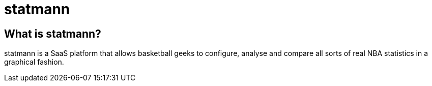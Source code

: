 = statmann

== What is statmann?

statmann is a SaaS platform that allows basketball geeks to configure, analyse and compare all sorts of real NBA statistics in a graphical fashion.